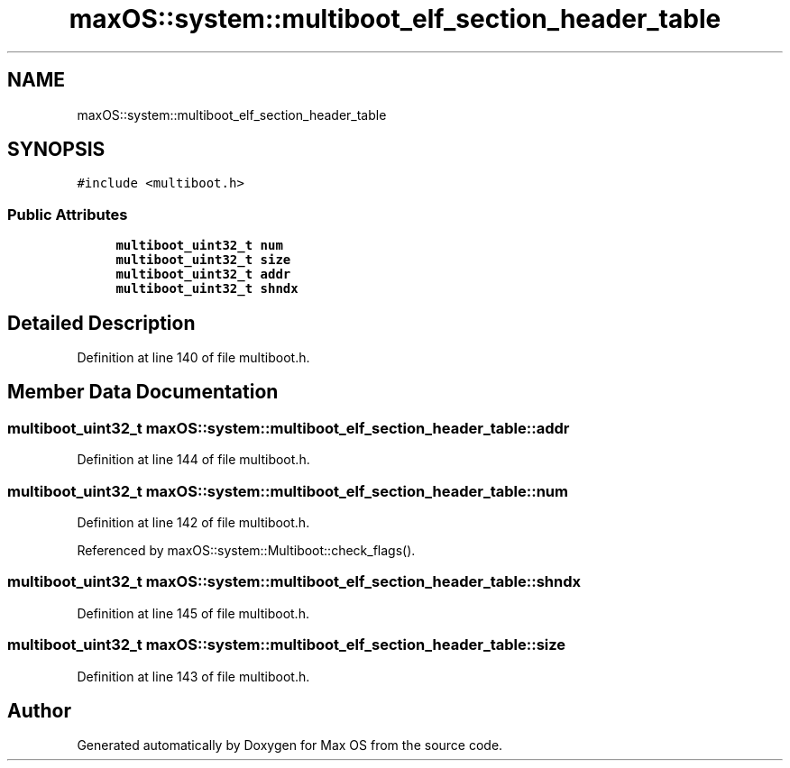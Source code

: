 .TH "maxOS::system::multiboot_elf_section_header_table" 3 "Mon Jan 8 2024" "Version 0.1" "Max OS" \" -*- nroff -*-
.ad l
.nh
.SH NAME
maxOS::system::multiboot_elf_section_header_table
.SH SYNOPSIS
.br
.PP
.PP
\fC#include <multiboot\&.h>\fP
.SS "Public Attributes"

.in +1c
.ti -1c
.RI "\fBmultiboot_uint32_t\fP \fBnum\fP"
.br
.ti -1c
.RI "\fBmultiboot_uint32_t\fP \fBsize\fP"
.br
.ti -1c
.RI "\fBmultiboot_uint32_t\fP \fBaddr\fP"
.br
.ti -1c
.RI "\fBmultiboot_uint32_t\fP \fBshndx\fP"
.br
.in -1c
.SH "Detailed Description"
.PP 
Definition at line 140 of file multiboot\&.h\&.
.SH "Member Data Documentation"
.PP 
.SS "\fBmultiboot_uint32_t\fP maxOS::system::multiboot_elf_section_header_table::addr"

.PP
Definition at line 144 of file multiboot\&.h\&.
.SS "\fBmultiboot_uint32_t\fP maxOS::system::multiboot_elf_section_header_table::num"

.PP
Definition at line 142 of file multiboot\&.h\&.
.PP
Referenced by maxOS::system::Multiboot::check_flags()\&.
.SS "\fBmultiboot_uint32_t\fP maxOS::system::multiboot_elf_section_header_table::shndx"

.PP
Definition at line 145 of file multiboot\&.h\&.
.SS "\fBmultiboot_uint32_t\fP maxOS::system::multiboot_elf_section_header_table::size"

.PP
Definition at line 143 of file multiboot\&.h\&.

.SH "Author"
.PP 
Generated automatically by Doxygen for Max OS from the source code\&.
